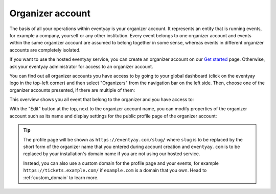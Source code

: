 Organizer account
=================

The basis of all your operations within eventyay is your organizer account. It represents an entity that is running
events, for example a company, yourself or any other institution.
Every event belongs to one organizer account and events within the same organizer account are assumed to belong together
in some sense, whereas events in different organizer accounts are completely isolated.

If you want to use the hosted eventyay service, you can create an organizer account on our `Get started`_ page. Otherwise,
ask your eventyay administrator for access to an organizer account.

You can find out all organizer accounts you have access to by going to your global dashboard (click on the eventyay logo
in the top-left corner) and then select "Organizers" from the navigation bar on the left side. Then, choose one of the
organizer accounts presented, if there are multiple of them:

.. thumbnail:: ../../screens/organizer/list.png
   :align: center
   :class: screenshot

This overview shows you all event that belong to the organizer and you have access to:

.. thumbnail:: ../../screens/organizer/event_list.png
   :align: center
   :class: screenshot

With the "Edit" button at the top, next to the organizer account name, you can modify properties of the organizer
account such as its name and display settings for the public profile page of the organizer account:

.. thumbnail:: ../../screens/organizer/edit.png
   :align: center
   :class: screenshot

.. tip::

   The profile page will be shown as ``https://eventyay.com/slug/`` where ``slug`` is to be replaced by the short form of
   the organizer name that you entered during account creation and ``eventyay.com`` is to be replaced by your
   installation's domain name if you are not using our hosted service.

   Instead, you can also use a custom domain for the profile page and your events, for example
   ``https://tickets.example.com/`` if ``example.com`` is a domain that you own.  Head to :ref:`custom_domain` to learn
   more.

.. _Get started: https://eventyay.com/about/en/setup
